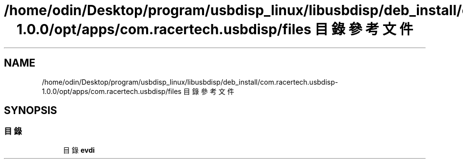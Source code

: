 .TH "/home/odin/Desktop/program/usbdisp_linux/libusbdisp/deb_install/com.racertech.usbdisp-1.0.0/opt/apps/com.racertech.usbdisp/files 目錄參考文件" 3 "2024年11月2日 星期六" "My Project" \" -*- nroff -*-
.ad l
.nh
.SH NAME
/home/odin/Desktop/program/usbdisp_linux/libusbdisp/deb_install/com.racertech.usbdisp-1.0.0/opt/apps/com.racertech.usbdisp/files 目錄參考文件
.SH SYNOPSIS
.br
.PP
.SS "目錄"

.in +1c
.ti -1c
.RI "目錄 \fBevdi\fP"
.br
.in -1c
